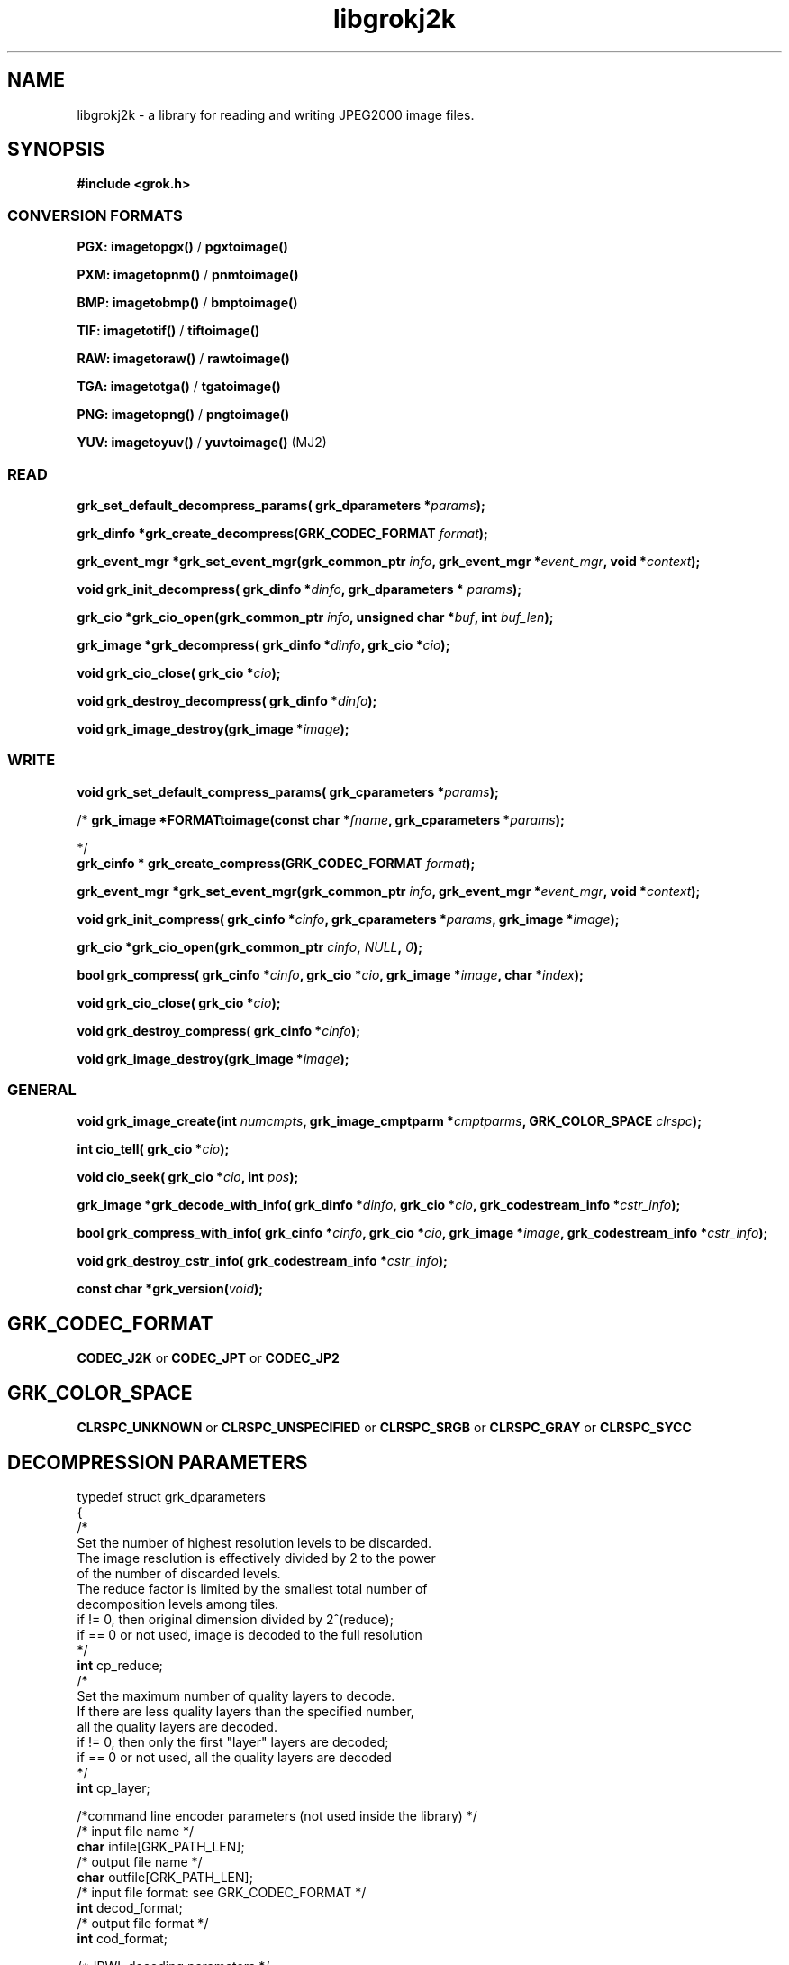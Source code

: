 '\" t
'\" The line above instructs most `man' programs to invoke tbl
'\"
'\" Separate paragraphs; not the same as PP which resets indent level.
.de SP
.if t .sp .5
.if n .sp
..
'\"
'\" Replacement em-dash for nroff (default is too short).
.ie n .ds m " -
.el .ds m \(em
'\"
'\" Placeholder macro for if longer nroff arrow is needed.
.ds RA \(->
'\"
'\" Decimal point set slightly raised
.if t .ds d \v'-.15m'.\v'+.15m'
.if n .ds d .
'\"
'\" Enclosure macro for examples
.de EX
.SP
.nf
.ft CW
..
.de EE
.ft R
.SP
.fi
..
.TH libgrokj2k 3 "Oct 2010" "Version 1.4.0" "Oct 2010"
.P
.SH NAME
libgrokj2k -
a library for reading and writing JPEG2000 image files.
.SP
.SH SYNOPSIS
.P
.B #include <grok.h>
.P
.SS CONVERSION FORMATS
.B PGX: imagetopgx() \fR/\fB pgxtoimage()
.P
.B PXM: imagetopnm() \fR/\fB pnmtoimage()
.P
.B BMP: imagetobmp() \fR/\fB bmptoimage()
.P
.B TIF: imagetotif() \fR/\fB tiftoimage()
.P
.B RAW: imagetoraw() \fR/\fB rawtoimage()
.P
.B TGA: imagetotga() \fR/\fB tgatoimage()
.P
.B PNG: imagetopng() \fR/\fB pngtoimage()
.P
.B YUV: imagetoyuv() \fR/\fB yuvtoimage() \fR(MJ2) 
.P
.SS READ
.B grk_set_default_decompress_params( grk_dparameters  *\fIparams\fB);
.P
.B  grk_dinfo  *grk_create_decompress(GRK_CODEC_FORMAT \fIformat\fB);
.P
.B  grk_event_mgr  *grk_set_event_mgr(grk_common_ptr \fIinfo\fB,  grk_event_mgr  *\fIevent_mgr\fB, void *\fIcontext\fB);
.P
.B void grk_init_decompress( grk_dinfo  *\fIdinfo\fB,  grk_dparameters  * \fIparams\fB);
.P
.B  grk_cio  *grk_cio_open(grk_common_ptr \fIinfo\fB, unsigned char *\fIbuf\fB, int \fIbuf_len\fB);
.P
.B grk_image *grk_decompress( grk_dinfo  *\fIdinfo\fB,  grk_cio  *\fIcio\fB);
.P
.B void grk_cio_close( grk_cio  *\fIcio\fB);
.P
.B void grk_destroy_decompress( grk_dinfo  *\fIdinfo\fB);
.P
.B void grk_image_destroy(grk_image *\fIimage\fB);
.P
.SS WRITE
.B void grk_set_default_compress_params( grk_cparameters  *\fIparams\fB);
.P
/*
.B grk_image *FORMATtoimage(const char *\fIfname\fB,  grk_cparameters  *\fIparams\fB);
.P
*/
.br
.B  grk_cinfo  *  grk_create_compress(GRK_CODEC_FORMAT \fIformat\fB);
.P
.B  grk_event_mgr  *grk_set_event_mgr(grk_common_ptr \fIinfo\fB,  grk_event_mgr  *\fIevent_mgr\fB, void *\fIcontext\fB);
.P
.B void grk_init_compress( grk_cinfo  *\fIcinfo\fB,  grk_cparameters  *\fIparams\fB, grk_image *\fIimage\fB);
.P
.B  grk_cio  *grk_cio_open(grk_common_ptr \fIcinfo\fB, \fINULL\fB, \fI0\fB);
.P
.B  bool grk_compress( grk_cinfo  *\fIcinfo\fB,  grk_cio  *\fIcio\fB, grk_image *\fIimage\fB, char *\fIindex\fB);
.P
.B void grk_cio_close( grk_cio  *\fIcio\fB);
.P
.B void grk_destroy_compress( grk_cinfo  *\fIcinfo\fB);
.P
.B void grk_image_destroy(grk_image *\fIimage\fB);
.P
.SS GENERAL
.P
.B void grk_image_create(int \fInumcmpts\fB,  grk_image_cmptparm  *\fIcmptparms\fB, GRK_COLOR_SPACE \fIclrspc\fB);
.P
.B int cio_tell( grk_cio  *\fIcio\fB);
.P
.B void cio_seek( grk_cio  *\fIcio\fB, int \fIpos\fB);
.P
.B grk_image *grk_decode_with_info( grk_dinfo  *\fIdinfo\fB,  grk_cio  *\fIcio\fB,  grk_codestream_info  *\fIcstr_info\fB);
.P
.B bool grk_compress_with_info( grk_cinfo  *\fIcinfo\fB,  grk_cio  *\fIcio\fB, grk_image *\fIimage\fB,  grk_codestream_info  *\fIcstr_info\fB);
.P
.B void grk_destroy_cstr_info( grk_codestream_info  *\fIcstr_info\fB);
.P
.B const char *grk_version(\fIvoid\fB);
.P
.SH GRK_CODEC_FORMAT
.P
.B CODEC_J2K\fR or \fBCODEC_JPT\fR or \fBCODEC_JP2
.P
.SH GRK_COLOR_SPACE
.P
.B CLRSPC_UNKNOWN\fR or \fBCLRSPC_UNSPECIFIED\fR or \fBCLRSPC_SRGB\fR or \fBCLRSPC_GRAY\fR or \fBCLRSPC_SYCC
.P
.SH DECOMPRESSION PARAMETERS
.P
typedef struct grk_dparameters 
.br
{
    /*
    Set the number of highest resolution levels to be discarded.
    The image resolution is effectively divided by 2 to the power 
    of the number of discarded levels.
    The reduce factor is limited by the smallest total number of 
    decomposition levels among tiles.
    if != 0, then original dimension divided by 2^(reduce);
    if == 0 or not used, image is decoded to the full resolution
    */
    \fBint\fR cp_reduce;
    /*
    Set the maximum number of quality layers to decode.
    If there are less quality layers than the specified number, 
    all the quality layers are decoded.
    if != 0, then only the first "layer" layers are decoded;
    if == 0 or not used, all the quality layers are decoded
    */
    \fBint\fR cp_layer;

    /*command line encoder parameters (not used inside the library) */
    /* input file name */
    \fBchar\fR infile[GRK_PATH_LEN];
    /* output file name */
    \fBchar\fR outfile[GRK_PATH_LEN];
    /* input file format: see GRK_CODEC_FORMAT */
    \fBint\fR decod_format;
    /* output file format */
    \fBint\fR cod_format;

    /*JPWL decoding parameters */
    /* activates the JPWL correction capabilities */
    \fBbool\fR jpwl_correct;
    /* expected number of components */
    \fBint\fR jpwl_exp_comps;
    /* maximum number of tiles */
    \fBint\fR jpwl_max_tiles;

    /*
    Specify whether the decoding should be done on the entire 
    codestream, or be limited to the main header
    Limiting the decoding to the main header makes it possible 
    to extract the characteristics of the codestream
    if == NO_LIMITATION, the entire codestream is decoded;
    if == LIMIT_TO_MAIN_HEADER, only the main header is decoded;
    */
    \fBGRK_LIMIT_DECODING\fR cp_limit_decoding;
.br
}  grk_dparameters; 

.SH COMPRESSION PARAMETERS
.P
typedef struct grk_cparameters 
.br
{
    /* size of tile: tile_size_on = false (not in argument) 
    or tile_size_on = true (in argument) */
    \fBbool\fR tile_size_on;
    /* XTOsiz */
    \fBint\fR cp_tx0;
    /* YTOsiz */
    \fBint\fR cp_ty0;
    /* XTsiz */
    \fBint\fR cp_tdx;
    /* YTsiz */
    \fBint\fR cp_tdy;
    /* allocation by rate/distortion */
    \fBint\fR cp_disto_alloc;
    /* allocation by fixed layer */
    \fBint\fR cp_fixed_alloc;
    /* add fixed_quality */
    \fBint\fR cp_fixed_quality;
    /* fixed layer */
    \fBint *\fRcp_matrice;
    /* comment for coding */
    \fBchar *\fRcp_comment;
    /* coding style */
    \fBint\fR csty;
    /* progression order:
       PROG_UNKNOWN, LRCP(default), RLCP, RPCL, PCRL, CPRL */
    \fBGRK_PROG_ORDER\fR prog_order;
    /* progression order changes */
    \fB grk_poc\ fR POC[32];
    /* number of progression order changes (POC), default: 0 */
    \fBint\fR numpocs;
    /* number of layers */
    \fBint\fR tcp_numlayers;
    /* rates of layers */
    \fBfloat\fR tcp_rates[100];
    /* different psnr for successive layers */
    \fBfloat\fR tcp_distoratio[100];
    /* number of resolutions */
    \fBint\fR numresolution;
    /* initial code block width, default: 64 */
    \fBint\fR cblockw_init;
    /* initial code block height, default: 64 */
    \fBint\fR cblockh_init;
    /* mode switch (cblk_style) */
    /* 1 : use the irreversible DWT 9-7, 
        0 : use lossless compression (default) */
    \fBint\fR irreversible;
    /* region of interest: affected component in [0..3], 
        -1 means no ROI */
    \fBint\fR roi_compno;
    /* region of interest: upshift value */
    \fBint\fR roi_shift;
    /* number of precinct size specifications */
    \fBint\fR res_spec;
    /* initial precinct width */
    \fBint\fR prcw_init[J2K_MAXRLVLS];
    /* initial precinct height */
    \fBint\fR prch_init[J2K_MAXRLVLS];

    /*command line encoder parameters (not used inside the library) */
    /* input file name */
    \fBchar\fR infile[GRK_PATH_LEN];
    /* output file name */
    \fBchar\fR outfile[GRK_PATH_LEN];
    /* DEPRECATED. Index generation is now handeld with the 
        grk_compress_with_info() function. Set to NULL */
    \fBint\fR index_on;
    /* DEPRECATED. Index generation is now handeld with the 
        grk_compress_with_info() function. Set to NULL */
    \fBchar\fR index[GRK_PATH_LEN];
    /* subimage encoding: origin image offset in x direction */
    \fBint\fR image_offset_x0;
    /* subimage encoding: origin image offset in y direction */
    \fBint\fR image_offset_y0;
    /* subsampling value for dx */
    \fBint\fR subsampling_dx;
    /* subsampling value for dy */
    \fBint\fR subsampling_dy;
    /* input file format */
    \fBint\fR decod_format;
    /* output file format: see GRK_CODEC_FORMAT */
    \fBint\fR cod_format;

    /*JPWL encoding parameters */
    /* enables writing of EPC in MH, thus activating JPWL */
    \fBbool\fR jpwl_epc_on;
    /* error protection method for MH (0,1,16,32,37-128) */
    \fBint\fR jpwl_hprot_MH;
    /* tile number of header protection specification (>=0) */
    \fBint\fR jpwl_hprot_TPH_tileno[JPWL_MAX_NO_TILESPECS];
    /* error protection methods for TPHs (0,1,16,32,37-128) */
    \fBint\fR jpwl_hprot_TPH[JPWL_MAX_NO_TILESPECS];
    /* tile number of packet protection specification (>=0) */
    \fBint\fR jpwl_pprot_tileno[JPWL_MAX_NO_PACKSPECS];
    /* packet number of packet protection specification (>=0) */
    \fBint\fR jpwl_pprot_packno[JPWL_MAX_NO_PACKSPECS];
    /* error protection methods for packets (0,1,16,32,37-128) */
    \fBint\fR jpwl_pprot[JPWL_MAX_NO_PACKSPECS];
    /* enables writing of ESD, (0=no/1/2 bytes) */
    \fBint\fR jpwl_sens_size;
    /* sensitivity addressing size (0=auto/2/4 bytes) */
    \fBint\fR jpwl_sens_addr;
    /* sensitivity range (0-3) */
    \fBint\fR jpwl_sens_range;
    /* sensitivity method for MH (-1=no,0-7) */
    \fBint\fR jpwl_sens_MH;
    /* tile number of sensitivity specification (>=0) */
    \fBint\fR jpwl_sens_TPH_tileno[JPWL_MAX_NO_TILESPECS];
    /* sensitivity methods for TPHs (-1=no,0-7) */
    \fBint\fR jpwl_sens_TPH[JPWL_MAX_NO_TILESPECS];

    /* Digital Cinema compliance: OFF-not compliant, 
       CINEMA2K_24, CINEMA2K_48, CINEMA4K_24 */
    \fBGRK_CINEMA_MODE\fR cp_cinema;
    /* Maximum rate for each component. 
        If == 0, component size limitation is not considered */
    \fBint\fR max_comp_size;
    /* Profile name*/
    \fBGRK_RSIZ_CAPABILITIES\fR cp_rsiz;
    /* Tile part generation*/
    \fBchar\fR tp_on;
    /* Flag for Tile part generation*/
    \fBchar\fR tp_flag;
    /* MCT (multiple component transform) */
    \fBchar\fR tcp_mct;
.br
}  grk_cparameters; 


'\".SH OPTIONS
'\".SH BUGS
.SH AUTHORS
Copyright (c) 2002-2014, Universite catholique de Louvain (UCL), Belgium

Copyright (c) 2002-2014, Professor Benoit Macq

Copyright (c) 2001-2003, David Janssens

Copyright (c) 2002-2003, Yannick Verschueren

Copyright (c) 2003-2007, Francois-Olivier Devaux and Antonin Descampe

Copyright (c) 2005, Herve Drolon, FreeImage Team

Copyright (c) 2006-2007, Parvatha Elangovan

.P
.SH "SEE ALSO"
\fBimage_to_j2k\fR(1) \fBj2k_to_image\fR(1) \fBj2k_dump\fR(1)

\fBJPWL_image_to_j2k\fR(1) \fBJPWL_j2k_to_image\fR(1)

\fBextract_j2k_from_mj2\fR(1) \fBwrap_j2k_in_mj2\fR(1) 
\fBframes_to_mj2\fR(1) \fBmj2_to_frames\fR(1)
